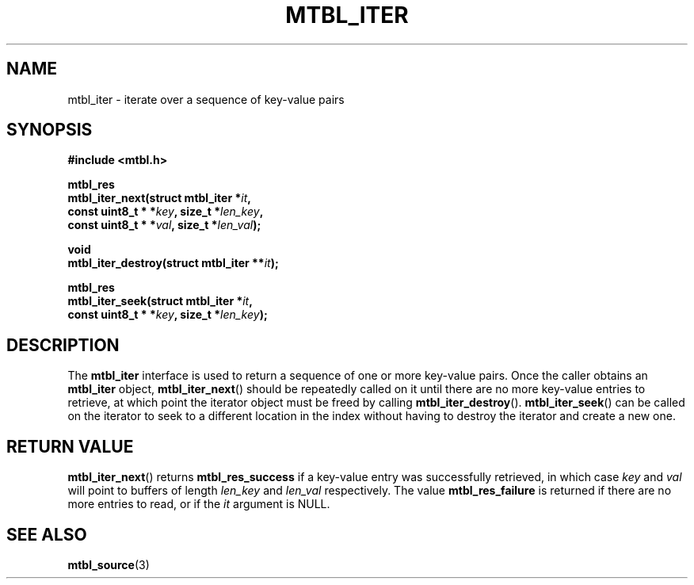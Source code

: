 '\" t
.\"     Title: mtbl_iter
.\"    Author: [FIXME: author] [see http://docbook.sf.net/el/author]
.\" Generator: DocBook XSL Stylesheets v1.79.1 <http://docbook.sf.net/>
.\"      Date: 02/16/2017
.\"    Manual: \ \&
.\"    Source: \ \&
.\"  Language: English
.\"
.TH "MTBL_ITER" "3" "02/16/2017" "\ \&" "\ \&"
.\" -----------------------------------------------------------------
.\" * Define some portability stuff
.\" -----------------------------------------------------------------
.\" ~~~~~~~~~~~~~~~~~~~~~~~~~~~~~~~~~~~~~~~~~~~~~~~~~~~~~~~~~~~~~~~~~
.\" http://bugs.debian.org/507673
.\" http://lists.gnu.org/archive/html/groff/2009-02/msg00013.html
.\" ~~~~~~~~~~~~~~~~~~~~~~~~~~~~~~~~~~~~~~~~~~~~~~~~~~~~~~~~~~~~~~~~~
.ie \n(.g .ds Aq \(aq
.el       .ds Aq '
.\" -----------------------------------------------------------------
.\" * set default formatting
.\" -----------------------------------------------------------------
.\" disable hyphenation
.nh
.\" disable justification (adjust text to left margin only)
.ad l
.\" -----------------------------------------------------------------
.\" * MAIN CONTENT STARTS HERE *
.\" -----------------------------------------------------------------
.SH "NAME"
mtbl_iter \- iterate over a sequence of key\-value pairs
.SH "SYNOPSIS"
.sp
\fB#include <mtbl\&.h>\fR
.sp
.nf
\fBmtbl_res
mtbl_iter_next(struct mtbl_iter *\fR\fB\fIit\fR\fR\fB,
        const uint8_t * *\fR\fB\fIkey\fR\fR\fB, size_t *\fR\fB\fIlen_key\fR\fR\fB,
        const uint8_t * *\fR\fB\fIval\fR\fR\fB, size_t *\fR\fB\fIlen_val\fR\fR\fB);\fR
.fi
.sp
.nf
\fBvoid
mtbl_iter_destroy(struct mtbl_iter **\fR\fB\fIit\fR\fR\fB);\fR
.fi
.sp
.nf
\fBmtbl_res
mtbl_iter_seek(struct mtbl_iter *\fR\fB\fIit\fR\fR\fB,
        const uint8_t * *\fR\fB\fIkey\fR\fR\fB, size_t *\fR\fB\fIlen_key\fR\fR\fB);\fR
.fi
.SH "DESCRIPTION"
.sp
The \fBmtbl_iter\fR interface is used to return a sequence of one or more key\-value pairs\&. Once the caller obtains an \fBmtbl_iter\fR object, \fBmtbl_iter_next\fR() should be repeatedly called on it until there are no more key\-value entries to retrieve, at which point the iterator object must be freed by calling \fBmtbl_iter_destroy\fR()\&. \fBmtbl_iter_seek\fR() can be called on the iterator to seek to a different location in the index without having to destroy the iterator and create a new one\&.
.SH "RETURN VALUE"
.sp
\fBmtbl_iter_next\fR() returns \fBmtbl_res_success\fR if a key\-value entry was successfully retrieved, in which case \fIkey\fR and \fIval\fR will point to buffers of length \fIlen_key\fR and \fIlen_val\fR respectively\&. The value \fBmtbl_res_failure\fR is returned if there are no more entries to read, or if the \fIit\fR argument is NULL\&.
.SH "SEE ALSO"
.sp
\fBmtbl_source\fR(3)
